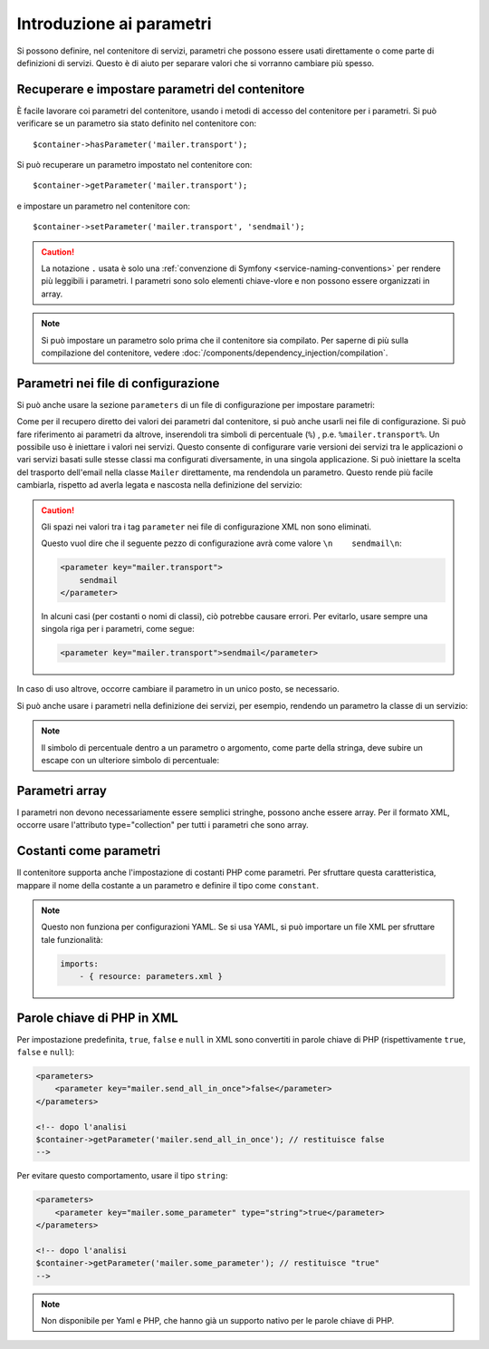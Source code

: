 .. index::
   single: DependencyInjection; Parametri

Introduzione ai parametri
=========================

Si possono definire, nel contenitore di servizi, parametri che possono essere usati
direttamente o come parte di definizioni di servizi. Questo è di aiuto per separare
valori che si vorranno cambiare più spesso.

Recuperare e impostare parametri del contenitore
------------------------------------------------

È facile lavorare coi parametri del contenitore, usando i metodi di accesso del
contenitore per i parametri. Si può verificare se un parametro sia stato definito
nel contenitore con::

     $container->hasParameter('mailer.transport');

Si può recuperare un parametro impostato nel contenitore con::

    $container->getParameter('mailer.transport');

e impostare un parametro nel contenitore con::

    $container->setParameter('mailer.transport', 'sendmail');

.. caution::

    La notazione ``.`` usata è solo una
    :ref:`convenzione di Symfony <service-naming-conventions>` per rendere più
    leggibili i parametri. I parametri sono solo elementi chiave-vlore e non possono
    essere organizzati in array.

.. note::

    Si può impostare un parametro solo prima che il contenitore sia compilato. Per saperne
    di più sulla compilazione del contenitore, vedere
    :doc:`/components/dependency_injection/compilation`.

Parametri nei file di configurazione
------------------------------------

Si può anche usare la sezione ``parameters`` di un file di configurazione per impostare parametri:

.. configuration-block::

    .. code-block:: yaml

        parameters:
            mailer.transport: sendmail

    .. code-block:: xml

        <?xml version="1.0" encoding="UTF-8" ?>
        <container xmlns="http://symfony.com/schema/dic/services"
            xmlns:xsi="http://www.w3.org/2001/XMLSchema-instance"
            xsi:schemaLocation="http://symfony.com/schema/dic/services http://symfony.com/schema/dic/services/services-1.0.xsd">

            <parameters>
                <parameter key="mailer.transport">sendmail</parameter>
            </parameters>
        </container>

    .. code-block:: php

        $container->setParameter('mailer.transport', 'sendmail');

Come per il recupero diretto dei valori dei parametri dal contenitore, si può
anche usarli nei file di configurazione. Si può fare riferimento ai parametri da altrove,
inserendoli tra simboli di percentuale (``%``) , p.e. ``%mailer.transport%``.
Un possibile uso è iniettare i valori nei servizi. Questo consente
di configurare varie versioni dei servizi tra le applicazioni o vari
servizi basati sulle stesse classi ma configurati diversamente, in una singola
applicazione. Si può iniettare la scelta del trasporto dell'email nella classe ``Mailer``
direttamente, ma rendendola un parametro. Questo rende più facile cambiarla,
rispetto ad averla legata e nascosta nella definizione del servizio:

.. configuration-block::

    .. code-block:: yaml

        parameters:
            mailer.transport: sendmail

        services:
            mailer:
                class:     Mailer
                arguments: ['%mailer.transport%']

    .. code-block:: xml

        <?xml version="1.0" encoding="UTF-8" ?>
        <container xmlns="http://symfony.com/schema/dic/services"
            xmlns:xsi="http://www.w3.org/2001/XMLSchema-instance"
            xsi:schemaLocation="http://symfony.com/schema/dic/services http://symfony.com/schema/dic/services/services-1.0.xsd">

            <parameters>
                <parameter key="mailer.transport">sendmail</parameter>
            </parameters>

            <services>
                <service id="mailer" class="Mailer">
                    <argument>%mailer.transport%</argument>
                </service>
            </services>
        </container>

    .. code-block:: php

        use Symfony\Component\DependencyInjection\Reference;

        $container->setParameter('mailer.transport', 'sendmail');

        $container
            ->register('mailer', 'Mailer')
            ->addArgument('%mailer.transport%');

.. caution::

    Gli spazi nei valori tra i tag ``parameter`` nei file di configurazione XML non
    sono eliminati.

    Questo vuol dire che il seguente pezzo di configurazione avrà come valore
    ``\n    sendmail\n``:

    .. code-block:: xml

        <parameter key="mailer.transport">
            sendmail
        </parameter>

    In alcuni casi (per costanti o nomi di classi), ciò potrebbe causare errori. Per
    evitarlo, usare sempre una singola riga per i parametri, come segue:

    .. code-block:: xml

        <parameter key="mailer.transport">sendmail</parameter>

In caso di uso altrove, occorre cambiare il
parametro in un unico posto, se necessario.

Si può anche usare i parametri nella definizione dei servizi, per esempio,
rendendo un parametro la classe di un servizio:

.. configuration-block::

    .. code-block:: yaml

        parameters:
            mailer.transport: sendmail
            mailer.class: Mailer

        services:
            mailer:
                class:     "%mailer.class%"
                arguments: ["%mailer.transport%"]

    .. code-block:: xml

        <?xml version="1.0" encoding="UTF-8" ?>
        <container xmlns="http://symfony.com/schema/dic/services"
            xmlns:xsi="http://www.w3.org/2001/XMLSchema-instance"
            xsi:schemaLocation="http://symfony.com/schema/dic/services http://symfony.com/schema/dic/services/services-1.0.xsd">

            <parameters>
                <parameter key="mailer.transport">sendmail</parameter>
                <parameter key="mailer.class">Mailer</parameter>
            </parameters>

            <services>
                <service id="mailer" class="%mailer.class%">
                    <argument>%mailer.transport%</argument>
                </service>
            </services>
        </container>

    .. code-block:: php

        use Symfony\Component\DependencyInjection\Reference;

        $container->setParameter('mailer.transport', 'sendmail');
        $container->setParameter('mailer.class', 'Mailer');

        $container
            ->register('mailer', '%mailer.class%')
            ->addArgument('%mailer.transport%');

.. note::

    Il simbolo di percentuale dentro a un parametro o argomento, come parte della stringa, deve subire
    un escape con un ulteriore simbolo di percentuale:

    .. configuration-block::

        .. code-block:: yaml

            arguments: ["http://symfony.com/?foo=%%s&bar=%%d"]

        .. code-block:: xml

            <argument>http://symfony.com/?foo=%%s&bar=%%d</argument>

        .. code-block:: php

            ->addArgument('http://symfony.com/?foo=%%s&bar=%%d');

.. _component-di-parameters-array:

Parametri array
---------------

I parametri non devono necessariamente essere semplici stringhe, possono anche essere
array. Per il formato XML, occorre usare l'attributo type="collection" per tutti i
parametri che sono array.

.. configuration-block::

    .. code-block:: yaml

        parameters:
            my_mailer.gateways:
                - mail1
                - mail2
                - mail3
            my_multilang.language_fallback:
                en:
                    - en
                    - fr
                fr:
                    - fr
                    - en

    .. code-block:: xml

        <?xml version="1.0" encoding="UTF-8" ?>
        <container xmlns="http://symfony.com/schema/dic/services"
            xmlns:xsi="http://www.w3.org/2001/XMLSchema-instance"
            xsi:schemaLocation="http://symfony.com/schema/dic/services http://symfony.com/schema/dic/services/services-1.0.xsd">

            <parameters>
                <parameter key="my_mailer.gateways" type="collection">
                    <parameter>mail1</parameter>
                    <parameter>mail2</parameter>
                    <parameter>mail3</parameter>
                </parameter>
                <parameter key="my_multilang.language_fallback" type="collection">
                    <parameter key="en" type="collection">
                        <parameter>en</parameter>
                        <parameter>fr</parameter>
                    </parameter>
                    <parameter key="fr" type="collection">
                        <parameter>fr</parameter>
                        <parameter>en</parameter>
                    </parameter>
                </parameter>
            </parameters>
        </container>

    .. code-block:: php

        $container->setParameter('my_mailer.gateways', array('mail1', 'mail2', 'mail3'));
        $container->setParameter('my_multilang.language_fallback', array(
            'en' => array('en', 'fr'),
            'fr' => array('fr', 'en'),
        ));

.. _component-di-parameters-constants:

Costanti come parametri
-----------------------

Il contenitore supporta anche l'impostazione di costanti PHP come parametri. Per
sfruttare questa caratteristica, mappare il nome della costante a un parametro
e definire il tipo come ``constant``.

.. configuration-block::

    .. code-block:: xml

        <?xml version="1.0" encoding="UTF-8" ?>
        <container xmlns="http://symfony.com/schema/dic/services"
            xmlns:xsi="http://www.w3.org/2001/XMLSchema-instance"
            xsi:schemaLocation="http://symfony.com/schema/dic/services http://symfony.com/schema/dic/services/services-1.0.xsd">

            <parameters>
                <parameter key="global.constant.value" type="constant">COSTANTE_GLOBALE</parameter>
                <parameter key="my_class.constant.value" type="constant">Mia_Classe::NOME_COSTANTE</parameter>
            </parameters>
        </container>

    .. code-block:: php

        $container->setParameter('global.constant.value', COSTANTE_GLOBALE);
        $container->setParameter('my_class.constant.value', Mia_Classe::NOME_COSTANTE);

.. note::

    Questo non funziona per configurazioni YAML. Se si usa YAML, si può
    importare un file XML per sfruttare tale funzionalità:

    .. code-block:: yaml

        imports:
            - { resource: parameters.xml }

Parole chiave di PHP in XML
---------------------------

Per impostazione predefinita, ``true``, ``false`` e ``null`` in XML sono convertiti in parole
chiave di PHP (rispettivamente ``true``, ``false`` e ``null``):

.. code-block:: xml

    <parameters>
        <parameter key="mailer.send_all_in_once">false</parameter>
    </parameters>

    <!-- dopo l'analisi
    $container->getParameter('mailer.send_all_in_once'); // restituisce false
    -->

Per evitare questo comportamento, usare il tipo ``string``:

.. code-block:: xml

    <parameters>
        <parameter key="mailer.some_parameter" type="string">true</parameter>
    </parameters>

    <!-- dopo l'analisi
    $container->getParameter('mailer.some_parameter'); // restituisce "true"
    -->

.. note::

    Non disponibile per Yaml e PHP, che hanno già un supporto nativo
    per le parole chiave di PHP.
